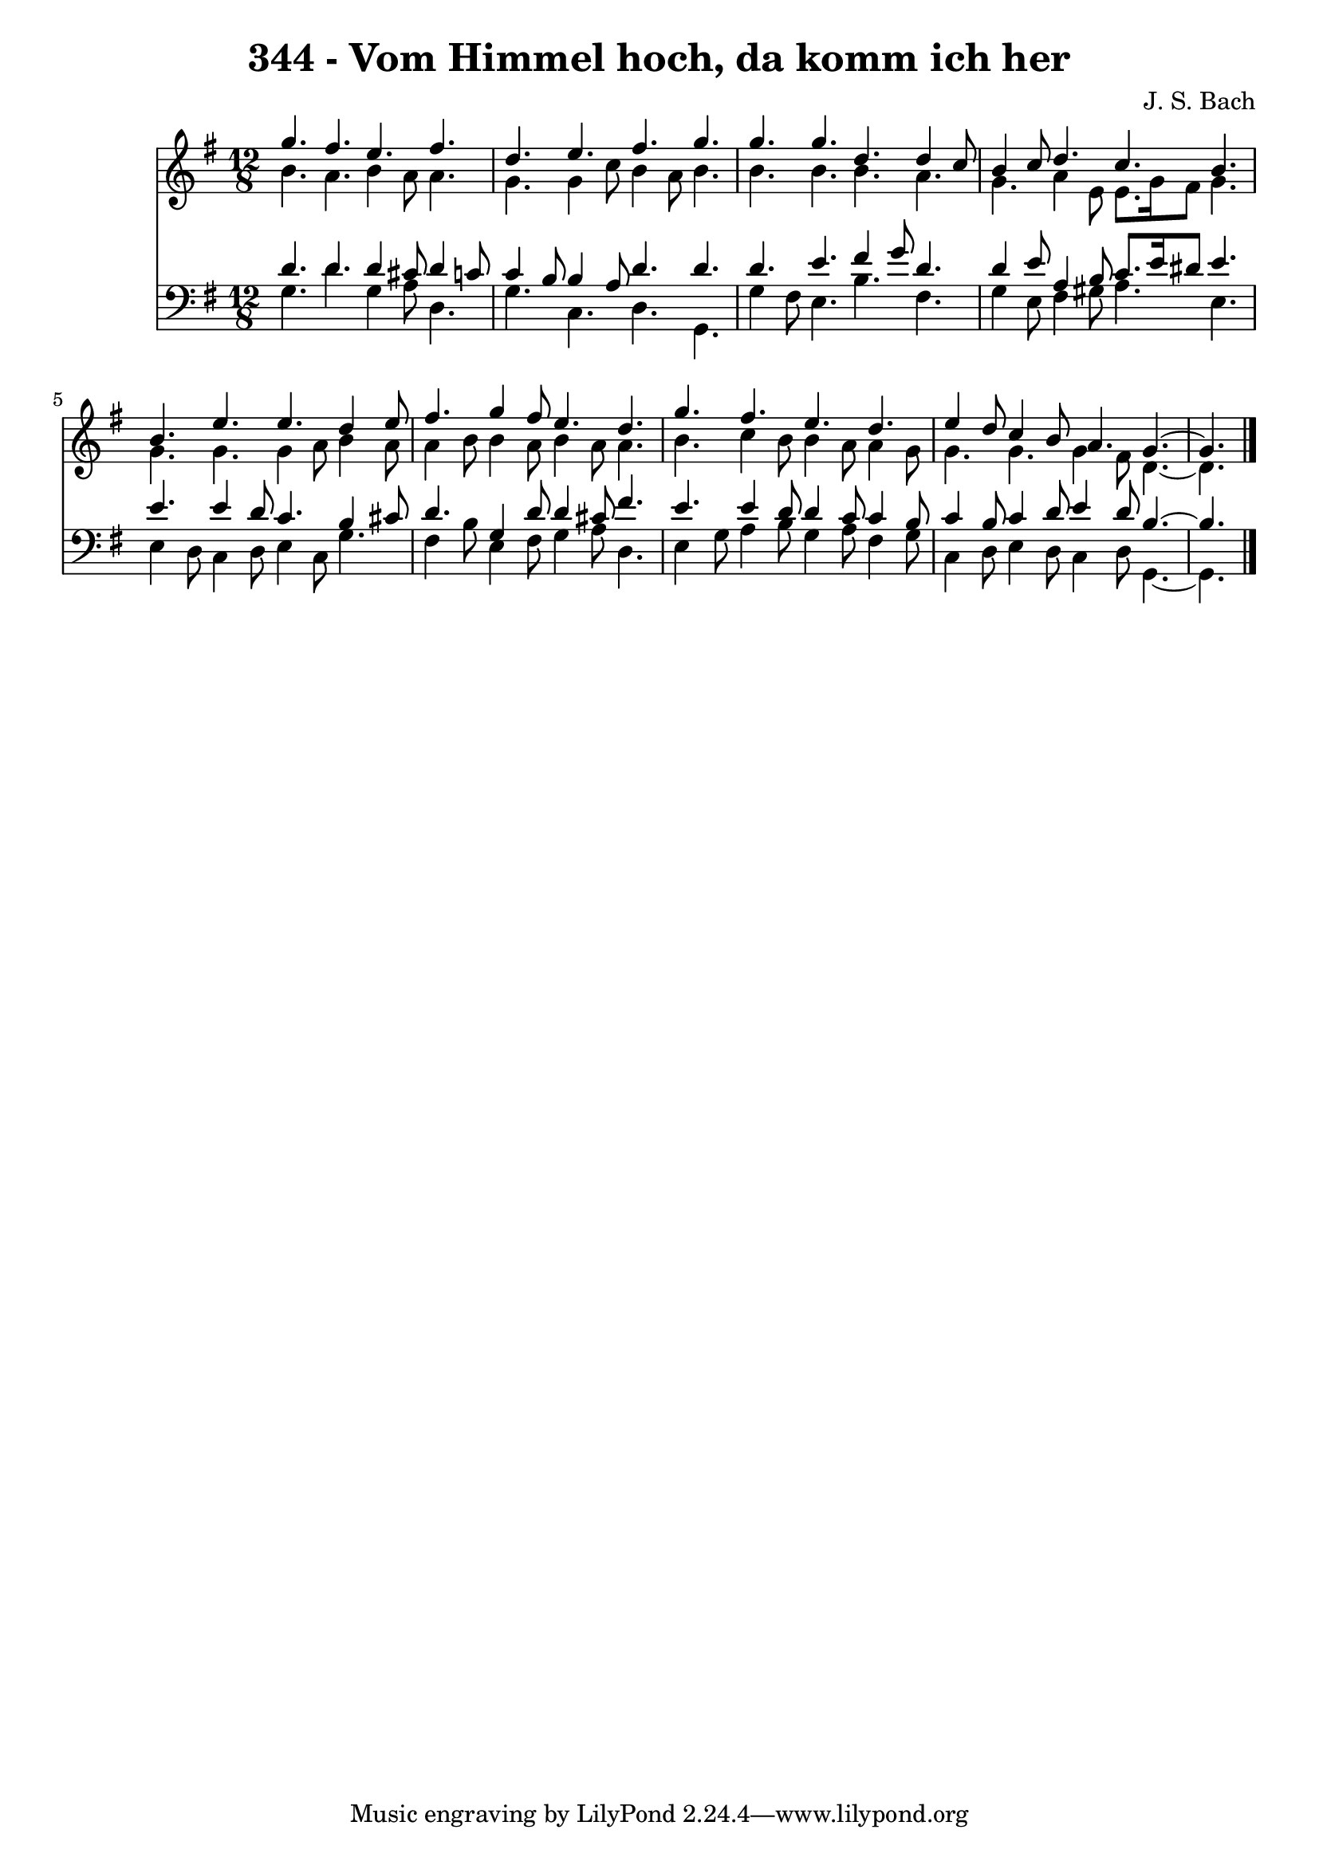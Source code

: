 \version "2.10.33"

\header {
  title = "344 - Vom Himmel hoch, da komm ich her"
  composer = "J. S. Bach"
}


global = {
  \time 12/8
  \key g \major
}


soprano = \relative c''' {
  g4. fis4. e4. fis4. 
  d4. e4. fis4. g4. 
  g4. g4. d4. d4 c8 
  b4 c8 d4. c4. b4. 
  b4. e4. e4. d4 e8   %5
  fis4. g4 fis8 e4. d4. 
  g4. fis4. e4. d4. 
  e4 d8 c4 b8 a4. g4.~ 
  g4. 
}

alto = \relative c'' {
  b4. a4. b4 a8 a4. 
  g4. g4 c8 b4 a8 b4. 
  b4. b4. b4. a4. 
  g4. a4 e8 e8. g16 fis8 g4. 
  g4. g4. g4 a8 b4 a8   %5
  a4 b8 b4 a8 b4 a8 a4. 
  b4. c4 b8 b4 a8 a4 g8 
  g4. g4. g4 fis8 d4.~ 
  d4. 
}

tenor = \relative c' {
  d4. d4. d4 cis8 d4 c8 
  c4 b8 b4 a8 d4. d4. 
  d4. e4. fis4 g8 d4. 
  d4 e8 a,4 b8 c8. e16 dis8 e4. 
  e4. e4 d8 c4. b4 cis8   %5
  d4. g,4 d'8 d4 cis8 fis4. 
  e4. e4 d8 d4 c8 c4 b8 
  c4 b8 c4 d8 e4 d8 b4.~ 
  b4. 
}

baixo = \relative c' {
  g4. d'4. g,4 a8 d,4. 
  g4. c,4. d4. g,4. 
  g'4 fis8 e4. b'4. fis4. 
  g4 e8 fis4 gis8 a4. e4. 
  e4 d8 c4 d8 e4 c8 g'4.   %5
  fis4 b8 e,4 fis8 g4 a8 d,4. 
  e4 g8 a4 b8 g4 a8 fis4 g8 
  c,4 d8 e4 d8 c4 d8 g,4.~ 
  g4. 
}

\score {
  <<
    \new Staff {
      <<
        \global
        \new Voice = "1" { \voiceOne \soprano }
        \new Voice = "2" { \voiceTwo \alto }
      >>
    }
    \new Staff {
      <<
        \global
        \clef "bass"
        \new Voice = "1" {\voiceOne \tenor }
        \new Voice = "2" { \voiceTwo \baixo \bar "|."}
      >>
    }
  >>
}